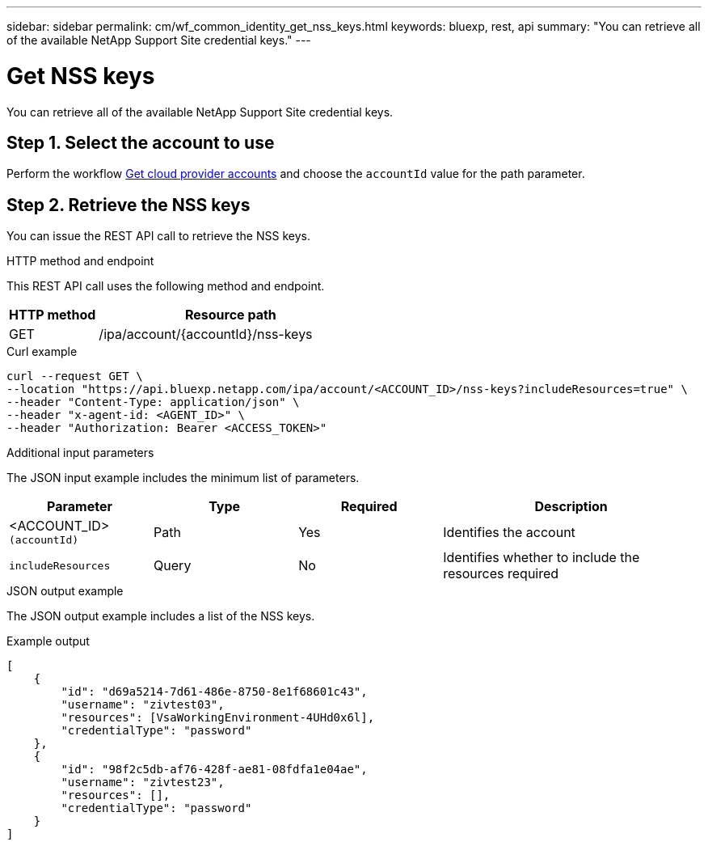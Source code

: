 ---
sidebar: sidebar
permalink: cm/wf_common_identity_get_nss_keys.html
keywords: bluexp, rest, api
summary: "You can retrieve all of the available NetApp Support Site credential keys."
---

= Get NSS keys
:hardbreaks:
:nofooter:
:icons: font
:linkattrs:
:imagesdir: ../media/

[.lead]
You can retrieve all of the available NetApp Support Site credential keys.

== Step 1. Select the account to use

Perform the workflow link:wf_common_identity_get_provider_accounts.html[Get cloud provider accounts] and choose the `accountId` value for the path parameter.

== Step 2. Retrieve the NSS keys

You can issue the REST API call to retrieve the NSS keys.

.HTTP method and endpoint

This REST API call uses the following method and endpoint.

[cols="25,75"*,options="header"]
|===
|HTTP method
|Resource path
|GET
|/ipa/account/{accountId}/nss-keys
|===

.Curl example
[source,curl]
curl --request GET \
--location "https://api.bluexp.netapp.com/ipa/account/<ACCOUNT_ID>/nss-keys?includeResources=true" \
--header "Content-Type: application/json" \ 
--header "x-agent-id: <AGENT_ID>" \
--header "Authorization: Bearer <ACCESS_TOKEN>"

.Additional input parameters

The JSON input example includes the minimum list of parameters.

[cols="25,25, 25, 45"*,options="header"]
|===
|Parameter
|Type
|Required
|Description
|<ACCOUNT_ID> `(accountId)` |Path |Yes |Identifies the account
|`includeResources` |Query |No |Identifies whether to include the resources required
|===


.JSON output example

The JSON output example includes a list of the NSS keys.

.Example output
----
[
    {
        "id": "d69a5214-7d61-486e-8750-8e1f68601c43",
        "username": "zivtest03",
        "resources": [VsaWorkingEnvironment-4UHd0x6l],
        "credentialType": "password"
    },
    {
        "id": "98f2c5db-af76-428f-ae81-08fdfa1e04ae",
        "username": "zivtest23",
        "resources": [],
        "credentialType": "password"
    }
]
----
